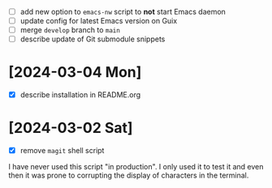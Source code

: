 - [ ] add new option to ~emacs-nw~ script to *not* start Emacs daemon
- [ ] update config for latest Emacs version on Guix
- [ ] merge ~develop~ branch to ~main~
- [ ] describe update of Git submodule snippets

* [2024-03-04 Mon]

- [X] describe installation in README.org

* [2024-03-02 Sat]

- [X] remove ~magit~ shell script

I have never used this script "in production". I only used it to test it and
even then it was prone to corrupting the display of characters in the terminal.
